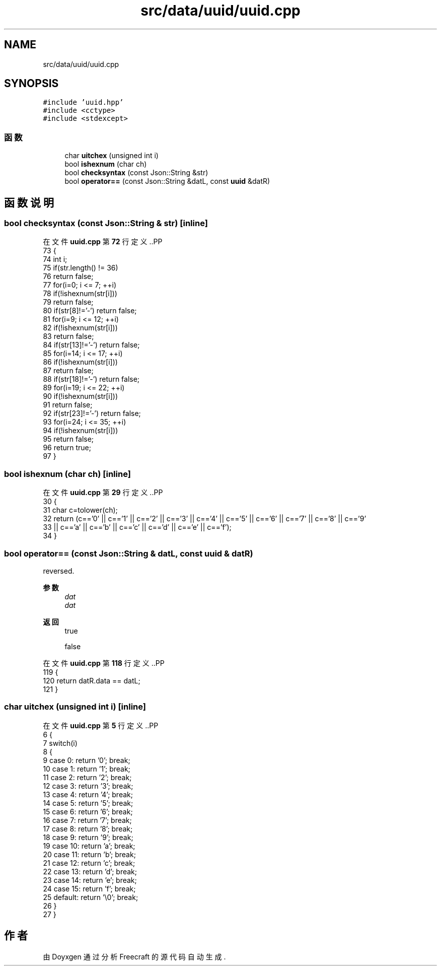 .TH "src/data/uuid/uuid.cpp" 3 "2023年 一月 25日 星期三" "Version 00.01a07-dbg" "Freecraft" \" -*- nroff -*-
.ad l
.nh
.SH NAME
src/data/uuid/uuid.cpp
.SH SYNOPSIS
.br
.PP
\fC#include 'uuid\&.hpp'\fP
.br
\fC#include <cctype>\fP
.br
\fC#include <stdexcept>\fP
.br

.SS "函数"

.in +1c
.ti -1c
.RI "char \fBuitchex\fP (unsigned int i)"
.br
.ti -1c
.RI "bool \fBishexnum\fP (char ch)"
.br
.ti -1c
.RI "bool \fBchecksyntax\fP (const Json::String &str)"
.br
.ti -1c
.RI "bool \fBoperator==\fP (const Json::String &datL, const \fBuuid\fP &datR)"
.br
.in -1c
.SH "函数说明"
.PP 
.SS "bool checksyntax (const Json::String & str)\fC [inline]\fP"

.PP
在文件 \fBuuid\&.cpp\fP 第 \fB72\fP 行定义\&..PP
.nf
73 {
74     int i;
75     if(str\&.length() != 36)
76         return false;
77     for(i=0; i <= 7; ++i)
78         if(!ishexnum(str[i]))
79             return false;
80     if(str[8]!='\-') return false;
81     for(i=9; i <= 12; ++i)
82         if(!ishexnum(str[i]))
83             return false;
84     if(str[13]!='\-') return false;
85     for(i=14; i <= 17; ++i)
86         if(!ishexnum(str[i]))
87             return false;
88     if(str[18]!='\-') return false;
89     for(i=19; i <= 22; ++i)
90         if(!ishexnum(str[i]))
91             return false;
92     if(str[23]!='\-') return false;
93     for(i=24; i <= 35; ++i)
94         if(!ishexnum(str[i]))
95             return false;
96     return true;
97 }
.fi

.SS "bool ishexnum (char ch)\fC [inline]\fP"

.PP
在文件 \fBuuid\&.cpp\fP 第 \fB29\fP 行定义\&..PP
.nf
30 {
31     char c=tolower(ch);
32     return (c=='0' || c=='1' || c=='2' || c=='3' || c=='4' || c=='5' || c=='6' || c=='7' || c=='8' || c=='9' 
33          || c=='a' || c=='b' || c=='c' || c=='d' || c=='e' || c=='f');
34 }
.fi

.SS "bool operator== (const Json::String & datL, const \fBuuid\fP & datR)"
reversed\&.
.PP
\fB参数\fP
.RS 4
\fIdat\fP 
.br
\fIdat\fP 
.RE
.PP
\fB返回\fP
.RS 4
true 
.PP
false 
.RE
.PP

.PP
在文件 \fBuuid\&.cpp\fP 第 \fB118\fP 行定义\&..PP
.nf
119 {
120     return datR\&.data == datL;
121 }
.fi

.SS "char uitchex (unsigned int i)\fC [inline]\fP"

.PP
在文件 \fBuuid\&.cpp\fP 第 \fB5\fP 行定义\&..PP
.nf
6 {
7     switch(i)
8     {
9         case 0: return '0'; break;
10         case 1: return '1'; break;
11         case 2: return '2'; break;
12         case 3: return '3'; break;
13         case 4: return '4'; break;
14         case 5: return '5'; break;
15         case 6: return '6'; break;
16         case 7: return '7'; break;
17         case 8: return '8'; break;
18         case 9: return '9'; break;
19         case 10: return 'a'; break;
20         case 11: return 'b'; break;
21         case 12: return 'c'; break;
22         case 13: return 'd'; break;
23         case 14: return 'e'; break;
24         case 15: return 'f'; break;
25         default: return '\\0'; break;
26     }
27 }
.fi

.SH "作者"
.PP 
由 Doyxgen 通过分析 Freecraft 的 源代码自动生成\&.
